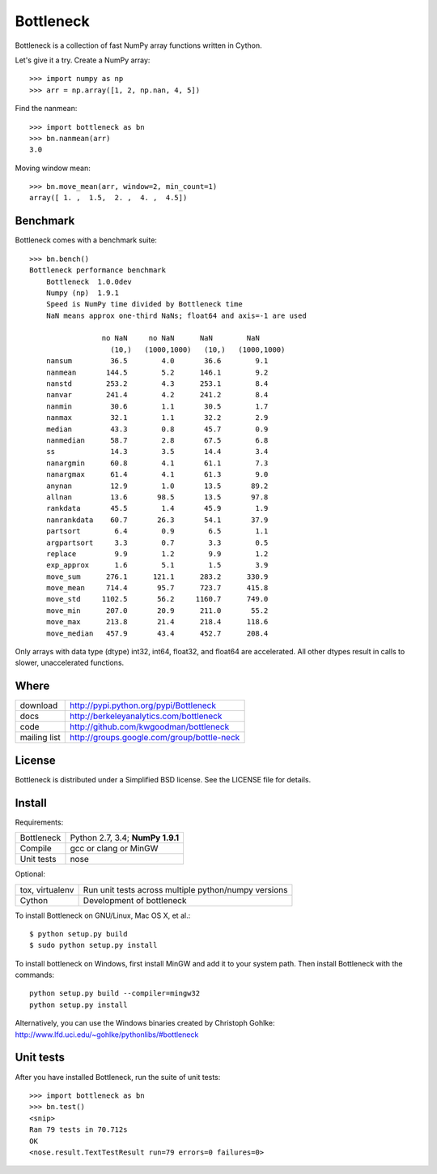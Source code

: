 ==========
Bottleneck
==========

Bottleneck is a collection of fast NumPy array functions written in Cython.

Let's give it a try. Create a NumPy array::

    >>> import numpy as np
    >>> arr = np.array([1, 2, np.nan, 4, 5])

Find the nanmean::

    >>> import bottleneck as bn
    >>> bn.nanmean(arr)
    3.0

Moving window mean::

    >>> bn.move_mean(arr, window=2, min_count=1)
    array([ 1. ,  1.5,  2. ,  4. ,  4.5])

Benchmark
=========

Bottleneck comes with a benchmark suite::

    >>> bn.bench()
    Bottleneck performance benchmark
        Bottleneck  1.0.0dev
        Numpy (np)  1.9.1
        Speed is NumPy time divided by Bottleneck time
        NaN means approx one-third NaNs; float64 and axis=-1 are used

                     no NaN     no NaN      NaN        NaN
                       (10,)   (1000,1000)   (10,)   (1000,1000)
        nansum         36.5        4.0       36.6        9.1
        nanmean       144.5        5.2      146.1        9.2
        nanstd        253.2        4.3      253.1        8.4
        nanvar        241.4        4.2      241.2        8.4
        nanmin         30.6        1.1       30.5        1.7
        nanmax         32.1        1.1       32.2        2.9
        median         43.3        0.8       45.7        0.9
        nanmedian      58.7        2.8       67.5        6.8
        ss             14.3        3.5       14.4        3.4
        nanargmin      60.8        4.1       61.1        7.3
        nanargmax      61.4        4.1       61.3        9.0
        anynan         12.9        1.0       13.5       89.2
        allnan         13.6       98.5       13.5       97.8
        rankdata       45.5        1.4       45.9        1.9
        nanrankdata    60.7       26.3       54.1       37.9
        partsort        6.4        0.9        6.5        1.1
        argpartsort     3.3        0.7        3.3        0.5
        replace         9.9        1.2        9.9        1.2
        exp_approx      1.6        5.1        1.5        3.9
        move_sum      276.1      121.1      283.2      330.9
        move_mean     714.4       95.7      723.7      415.8
        move_std     1102.5       56.2     1160.7      749.0
        move_min      207.0       20.9      211.0       55.2
        move_max      213.8       21.4      218.4      118.6
        move_median   457.9       43.4      452.7      208.4

Only arrays with data type (dtype) int32, int64, float32, and float64 are
accelerated. All other dtypes result in calls to slower, unaccelerated
functions.

Where
=====

===================   ========================================================
 download             http://pypi.python.org/pypi/Bottleneck
 docs                 http://berkeleyanalytics.com/bottleneck
 code                 http://github.com/kwgoodman/bottleneck
 mailing list         http://groups.google.com/group/bottle-neck
===================   ========================================================

License
=======

Bottleneck is distributed under a Simplified BSD license. See the LICENSE file
for details.

Install
=======

Requirements:

======================== ====================================================
Bottleneck               Python 2.7, 3.4; **NumPy 1.9.1**
Compile                  gcc or clang or MinGW
Unit tests               nose
======================== ====================================================

Optional:

======================== ====================================================
tox, virtualenv          Run unit tests across multiple python/numpy versions
Cython                   Development of bottleneck
======================== ====================================================

To install Bottleneck on GNU/Linux, Mac OS X, et al.::

    $ python setup.py build
    $ sudo python setup.py install

To install bottleneck on Windows, first install MinGW and add it to your
system path. Then install Bottleneck with the commands::

    python setup.py build --compiler=mingw32
    python setup.py install

Alternatively, you can use the Windows binaries created by Christoph Gohlke:
http://www.lfd.uci.edu/~gohlke/pythonlibs/#bottleneck

Unit tests
==========

After you have installed Bottleneck, run the suite of unit tests::

    >>> import bottleneck as bn
    >>> bn.test()
    <snip>
    Ran 79 tests in 70.712s
    OK
    <nose.result.TextTestResult run=79 errors=0 failures=0>
